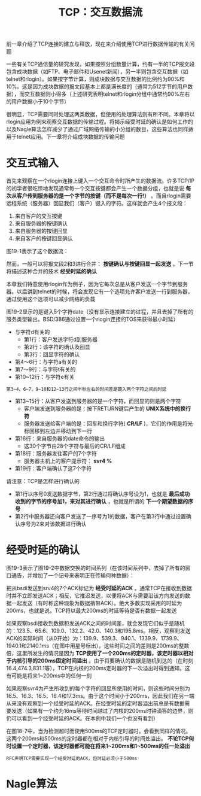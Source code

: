 #+TITLE: TCP：交互数据流
#+HTML_HEAD: <link rel="stylesheet" type="text/css" href="css/main.css" />
#+HTML_LINK_UP: tcp-connection.html   
#+HTML_LINK_HOME: tii.html
#+OPTIONS: num:nil timestamp:nil  ^:nil

前一章介绍了TCP连接的建立与释放，现在来介绍使用TCP进行数据传输的有关问题

一些有关TCP通信量的研究发现，如果按照分组数量计算，约有一半的TCP报文段包含成块数据（如FTP、电子邮件和Usenet新闻），另一半则包含交互数据（如telnet和rlogin）。如果按字节计算，则成块数据与交互数据的比例约为90%和10%。这是因为成块数据的报文段基本上都是满长度的（通常为512字节的用户数据），而交互数据则小得多（上述研究表明telnet和rlogin分组中通常约90%左右的用户数据小于10个字节）

很明显，TCP需要同时处理这两类数据，但使用的处理算法则有所不同。本章将以rlogin应用为例来观察交互数据的传输过程。将揭示经受时延的确认是如何工作的以及Nagle算法怎样减少了通过广域网络传输的小分组的数目，这些算法也同样适用于telnet应用。下一章将介绍成块数据的传输问题

* 交互式输入
  首先来观察在一个rlogin连接上键入一个交互命令时所产生的数据流。许多TCP/IP的初学者很吃惊地发现通常每一个交互按键都会产生一个数据分组，也就是说 *每次从客户传到服务器的是一个字节的按键（而不是每次一行!）* 。而且rlogin需要远程系统（服务器）回显我们（客户）键入的字符。这样就会产生4个报文段：
1. 来自客户的交互按键
2. 来自服务器的按键确认
3. 来自服务器的按键回显
4. 来自客户的按键回显确认
   
图19-1表示了这个数据流：

#+ATTR_HTML: image :width 70% 
[[file:pic/rlogin-tcp-sequences.png]]

然而，一般可以将报文段2和3进行合并： *按键确认与按键回显一起发送* 。下一节将描述这种合并的技术 *经受时延的确认* 

本章我们特意使用rlogin作为例子，因为它每次总是从客户发送一个字节到服务器。以后讲到telnet的时候，将会发现它有一个选项允许客户发送一行到服务器，通过使用这个选项可以减少网络的负载

图19-2显示的是键入5个字符date\n时的数据流（没有显示连接建立的过程，并且去掉了所有的服务类型输出。BSD/386通过设置一个rlogin连接的TOS来获得最小时延）

#+ATTR_HTML: image :width 70% 
[[file:pic/rlogin-tcp-dump.png]]

+ 与字符d有关的
  + 第1行：客户发送字符d到服务器
  + 第2行：该字符的确认及回显
  + 第3行：回显字符的确认
+ 第4～6行：与字符a有关的
+ 第7～9行：与字符t有关的
+ 第10~12行：与字符e有关
  
#+BEGIN_EXAMPLE
第3~4、6~7、9~10和12~13行之间半秒左右的时间差是键入两个字符之间的时延
#+END_EXAMPLE

+ 第13~15行：从客户发送到服务器的是一个字符，而回显的则是两个字符
  + 客户端发送到服务器的是：按下RETURN键后产生的 *UNIX系统中的换行符*
  + 服务器发送给客户端的是：回车和换行字符( *CR/LF* )，它们的作用是将光标回移到左边并移动到下一行
+ 第16行：来自服务器的date命令的输出
  + 这30个字节由28个字符与最后的CR/LF组成
+ 第18行：服务器发往客户的7个字符
  + 服务器主机上的客户提示符： *svr4 %*
+ 第19行：客户端确认了这7个字符
  
请注意：TCP是怎样进行确认的
+ 第1行以序号0发送数据字节，第2行通过将确认序号设为1，也就是 *最后成功收到的字节的序号加1，来对其进行确认* ，也就是所谓的 *下一个期望数据的序号* 
+ 第2行中服务器还向客户发送了一序号为1的数据，客户在第3行中通过设置确认序号为2来对该数据进行确认
  
  
* 经受时延的确认
  图19-3表示了图19-2中数据交换的时间系列（在该时间系列中，去掉了所有的窗口通告，并增加了一个记号来表明正在传输何种数据）：
  
  #+ATTR_HTML: image :width 70% 
  [[file:pic/rlogin-tcp-late-ack-sequences.png]]
  
  把从bsdi发送到srv4的7个ACK标记为 *经受时延的ACK* 。通常TCP在接收到数据时并不立即发送ACK；相反，它推迟发送，以便将ACK与需要沿该方向发送的数据一起发送（有时称这种现象为数据捎带ACK）。绝大多数实现采用的时延为200ms，也就是说，TCP将以最大200ms的时延等待是否有数据一起发送
  
  如果观察bsdi接收到数据和发送ACK之间的时间差，就会发现它们似乎是随机的：123.5、65.6、109.0、132.2、42.0、140.3和195.8ms。相反，观察到发送ACK的实际时间（从0开始）为：139.9、539.3、940.1、1339.9、1739.9、1940.1和2140.1ms（在图中用星号标出）。这些时间之间的差则是200ms的整数倍，这里所发生的情况是因为 *TCP使用了一个200ms的定时器，该定时器以相对于内核引导的200ms固定时间溢出* 。由于将要确认的数据是随机到达的（在时刻16.4,474.3,831.1等），TCP在内核的200ms定时器的下一次溢出时得到通知。这有可能是将来1~200ms中的任何一刻
  
  如果观察svr4为产生所收到的每个字符的回显所使用的时间，则这些时间分别为16.5、16.3、16.5、16.4和17.3ms。由于这个时间小于200ms，因此我们在另一端从来没有观察到一个经受时延的ACK。在经受时延的定时器溢出前总是有数据需要发送（如果有一个约为16ms等待时间越过了内核的200ms时钟滴答的边界，则仍可以看到一个经受时延的ACK。在本例中我们一个也没有看到）
  
  在图18-7中，当为检测超时而使用500ms的TCP定时器时，会看到同样的情况。这两个200ms和500ms的定时器都在相对于内核引导的时间处溢出。 *不论TCP何时设置一个定时器，该定时器都可能在将来1~200ms和1~500ms的任一处溢出* 
  
  #+BEGIN_EXAMPLE
  RFC声明TCP需要实现一个经受时延的ACK，但时延必须小于500ms
  #+END_EXAMPLE
  
* Nagle算法
